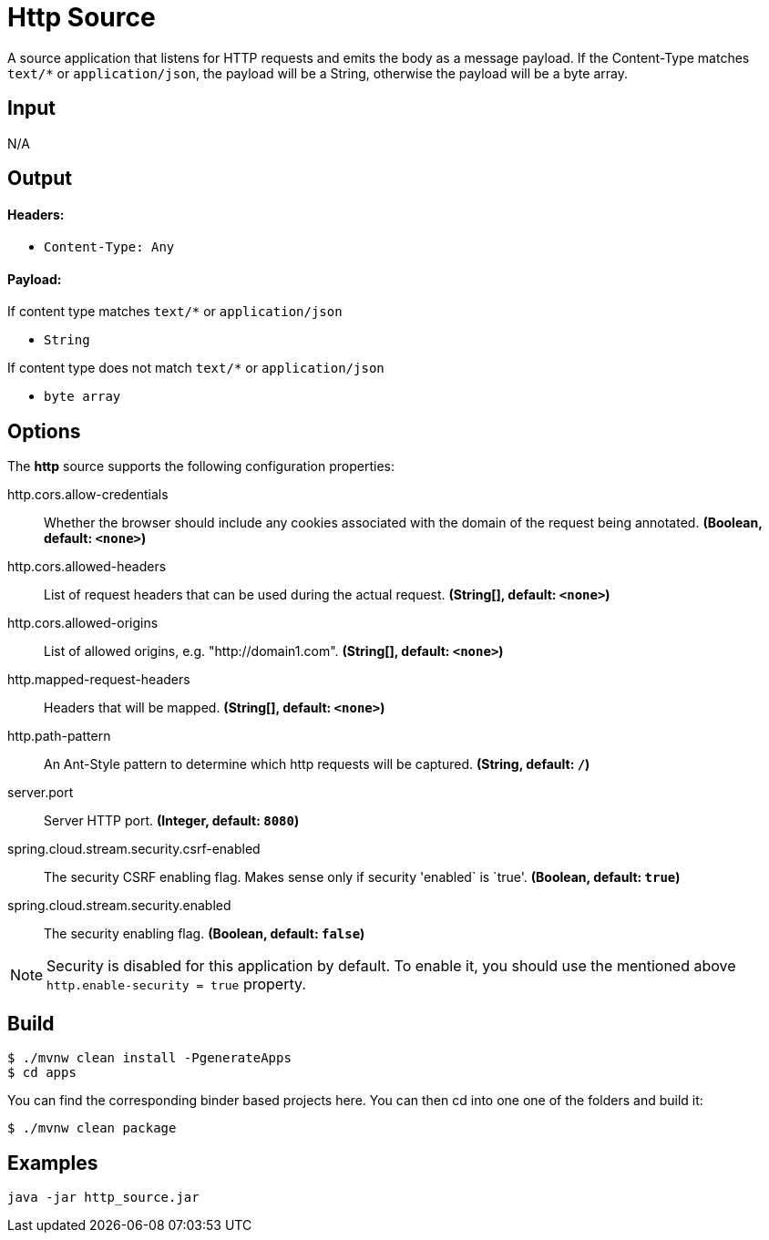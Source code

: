 //tag::ref-doc[]
= Http Source

A source application that listens for HTTP requests and emits the body as a message payload.
If the Content-Type matches `text/*` or `application/json`, the payload will be a String,
otherwise the payload will be a byte array.

== Input

N/A

== Output

==== Headers:

* `Content-Type: Any`

==== Payload:

If content type matches `text/*` or `application/json`

* `String`

If content type does not match `text/*` or `application/json`

* `byte array`

== Options

The **$$http$$** $$source$$ supports the following configuration properties:

//tag::configuration-properties[]
$$http.cors.allow-credentials$$:: $$Whether the browser should include any cookies associated with the domain of the request being annotated.$$ *($$Boolean$$, default: `$$<none>$$`)*
$$http.cors.allowed-headers$$:: $$List of request headers that can be used during the actual request.$$ *($$String[]$$, default: `$$<none>$$`)*
$$http.cors.allowed-origins$$:: $$List of allowed origins, e.g. "http://domain1.com".$$ *($$String[]$$, default: `$$<none>$$`)*
$$http.mapped-request-headers$$:: $$Headers that will be mapped.$$ *($$String[]$$, default: `$$<none>$$`)*
$$http.path-pattern$$:: $$An Ant-Style pattern to determine which http requests will be captured.$$ *($$String$$, default: `$$/$$`)*
$$server.port$$:: $$Server HTTP port.$$ *($$Integer$$, default: `$$8080$$`)*
$$spring.cloud.stream.security.csrf-enabled$$:: $$The security CSRF enabling flag. Makes sense only if security 'enabled` is `true'.$$ *($$Boolean$$, default: `$$true$$`)*
$$spring.cloud.stream.security.enabled$$:: $$The security enabling flag.$$ *($$Boolean$$, default: `$$false$$`)*
//end::configuration-properties[]

NOTE: Security is disabled for this application by default.
To enable it, you should use the mentioned above `http.enable-security = true` property.

== Build

```
$ ./mvnw clean install -PgenerateApps
$ cd apps
```
You can find the corresponding binder based projects here.
You can then cd into one one of the folders and build it:
```
$ ./mvnw clean package
```

== Examples

```
java -jar http_source.jar
```

//end::ref-doc[]
